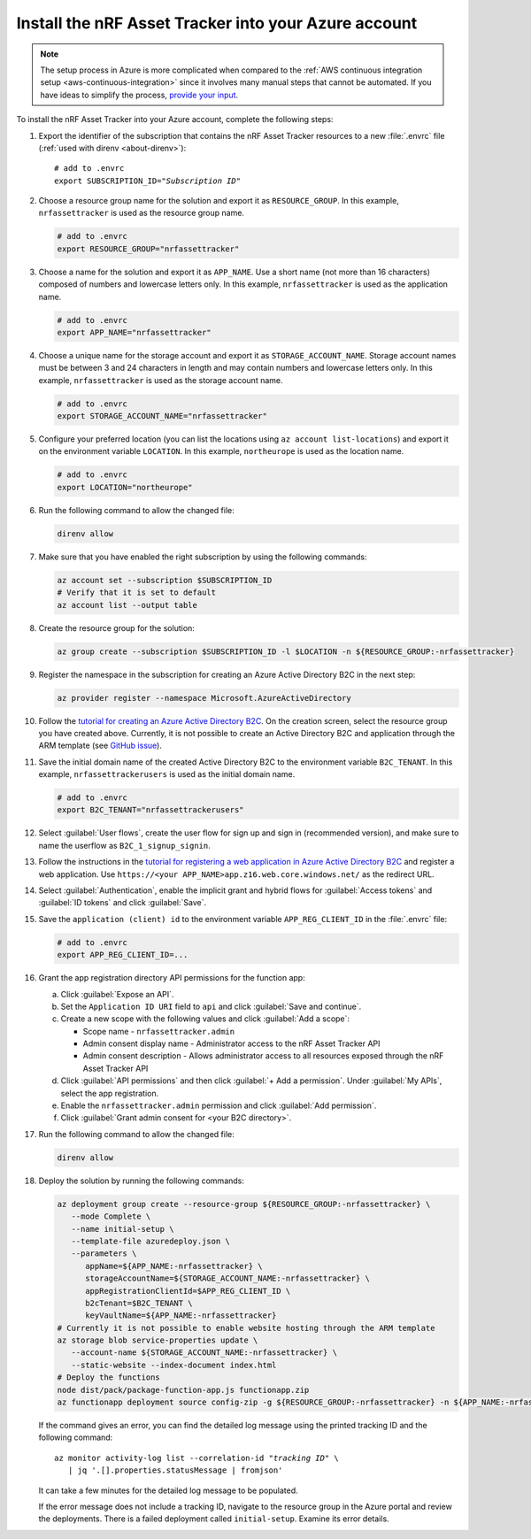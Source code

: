 .. _azure-getting-started-deploy:

Install the nRF Asset Tracker into your Azure account
#####################################################

.. note::

   The setup process in Azure is more complicated when compared to the :ref:`AWS continuous integration setup <aws-continuous-integration>` since it involves many manual steps that cannot be automated.
   If you have ideas to simplify the process, `provide your input <https://github.com/NordicSemiconductor/asset-tracker-cloud-azure-js/issues/1>`_.


To install the nRF Asset Tracker into your Azure account, complete the following steps:

1. Export the identifier of the subscription that contains the nRF Asset Tracker resources to a new :file:`.envrc` file (:ref:`used with direnv <about-direnv>`):

   .. parsed-literal::
      :class: highlight

      # add to .envrc
      export SUBSCRIPTION_ID="*Subscription ID*"

#. Choose a resource group name for the solution and export it as ``RESOURCE_GROUP``.
   In this example, ``nrfassettracker`` is used as the resource group name.

   .. code-block:: bash

      # add to .envrc
      export RESOURCE_GROUP="nrfassettracker"

#. Choose a name for the solution and export it as ``APP_NAME``.
   Use a short name (not more than 16 characters) composed of numbers and lowercase letters only.
   In this example, ``nrfassettracker`` is used as the application name.

   .. code-block:: bash

      # add to .envrc
      export APP_NAME="nrfassettracker"

#. Choose a unique name for the storage account and export it as ``STORAGE_ACCOUNT_NAME``.
   Storage account names must be between 3 and 24 characters in length and may contain numbers and lowercase letters only.
   In this example, ``nrfassettracker`` is used as the storage account name.

   .. code-block:: bash

      # add to .envrc
      export STORAGE_ACCOUNT_NAME="nrfassettracker"

#. Configure your preferred location (you can list the locations using ``az account list-locations``) and export it on the environment variable ``LOCATION``.
   In this example, ``northeurope`` is used as the location name.

   .. code-block:: bash

      # add to .envrc
      export LOCATION="northeurope"

#. Run the following command to allow the changed file:

   .. code-block:: bash

      direnv allow
   
#. Make sure that you have enabled the right subscription by using the following commands:

   .. code-block:: bash

      az account set --subscription $SUBSCRIPTION_ID 
      # Verify that it is set to default
      az account list --output table

#. Create the resource group for the solution:

   .. code-block:: bash

      az group create --subscription $SUBSCRIPTION_ID -l $LOCATION -n ${RESOURCE_GROUP:-nrfassettracker}

#. Register the namespace in the subscription for creating an Azure Active Directory B2C in the next step:

   .. code-block:: bash

      az provider register --namespace Microsoft.AzureActiveDirectory

#. Follow the `tutorial for creating an Azure Active Directory B2C <https://docs.microsoft.com/en-us/azure/active-directory-b2c/tutorial-create-tenant>`_. On the creation screen, select the resource group you have created above. Currently, it is not possible to create an Active Directory B2C and application through the ARM template (see `GitHub issue <https://github.com/NordicSemiconductor/asset-tracker-cloud-azure-js/issues/1>`_).

#. Save the initial domain name of the created Active Directory B2C to the environment variable ``B2C_TENANT``.
   In this example, ``nrfassettrackerusers`` is used as the initial domain name.

   .. code-block:: bash

      # add to .envrc
      export B2C_TENANT="nrfassettrackerusers"

#. Select :guilabel:`User flows`, create the user flow for sign up and sign in (recommended version), and make sure to name the userflow as ``B2C_1_signup_signin``.

#. Follow the instructions in the `tutorial for registering a web application in Azure Active Directory B2C <https://docs.microsoft.com/en-us/azure/active-directory-b2c/tutorial-register-applications?tabs=app-reg-ga#register-a-web-application>`_ and register a web application. Use ``https://<your APP_NAME>app.z16.web.core.windows.net/`` as the redirect URL.

#. Select :guilabel:`Authentication`, enable the implicit grant and hybrid flows for :guilabel:`Access tokens` and :guilabel:`ID tokens` and click :guilabel:`Save`.

#. Save the ``application (client) id`` to the environment variable ``APP_REG_CLIENT_ID`` in the :file:`.envrc` file:

   .. code-block:: bash

      # add to .envrc
      export APP_REG_CLIENT_ID=...

#. Grant the app registration directory API permissions for the function app:

   a. Click :guilabel:`Expose an API`.
   
   #. Set the ``Application ID URI`` field to ``api`` and click :guilabel:`Save and continue`. 
   
   #. Create a new scope with the following values and click :guilabel:`Add a scope`:
      
      * Scope name - ``nrfassettracker.admin``
      * Admin consent display name - Administrator access to the nRF Asset Tracker API
      * Admin consent description - Allows administrator access to all resources exposed through the nRF Asset Tracker API

   #. Click :guilabel:`API permissions` and then click :guilabel:`+ Add a permission`. Under :guilabel:`My APIs`, select the app registration.
   
   #. Enable the ``nrfassettracker.admin`` permission and click :guilabel:`Add permission`.
   
   #. Click :guilabel:`Grant admin consent for <your B2C directory>`.

#. Run the following command to allow the changed file:

   .. code-block:: bash

      direnv allow
         
#. Deploy the solution by running the following commands:

   .. code-block:: bash

      az deployment group create --resource-group ${RESOURCE_GROUP:-nrfassettracker} \
         --mode Complete \
         --name initial-setup \
         --template-file azuredeploy.json \
         --parameters \
            appName=${APP_NAME:-nrfassettracker} \
            storageAccountName=${STORAGE_ACCOUNT_NAME:-nrfassettracker} \
            appRegistrationClientId=$APP_REG_CLIENT_ID \
            b2cTenant=$B2C_TENANT \
            keyVaultName=${APP_NAME:-nrfassettracker}
      # Currently it is not possible to enable website hosting through the ARM template
      az storage blob service-properties update \
         --account-name ${STORAGE_ACCOUNT_NAME:-nrfassettracker} \
         --static-website --index-document index.html
      # Deploy the functions
      node dist/pack/package-function-app.js functionapp.zip
      az functionapp deployment source config-zip -g ${RESOURCE_GROUP:-nrfassettracker} -n ${APP_NAME:-nrfassettracker}api --src functionapp.zip

   If the command gives an error, you can find the detailed log message using the printed tracking ID and the following command:

   .. parsed-literal::
      :class: highlight

      az monitor activity-log list --correlation-id "*tracking ID*" \\
         | jq '.[].properties.statusMessage | fromjson'

   It can take a few minutes for the detailed log message to be populated.

   If the error message does not include a tracking ID, navigate to the resource group in the Azure portal and review the deployments.
   There is a failed deployment called ``initial-setup``.
   Examine its error details.
